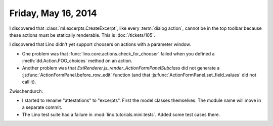 ====================
Friday, May 16, 2014
====================

I discovered that :class:`ml.excerpts.CreateExcerpt`, like every
:term:`dialog action`, cannot be in the top toolbar because these
actions must be statically renderable.  This is :doc:`/tickets/105`.

I discovered that Lino didn't yet support choosers on actions with a
parameter window.

- One problem was that :func:`lino.core.actions.check_for_chooser`
  failed when you defined a :meth:`dd.Action.FOO_choices` method on an
  action.

- Another problem was that
  `ExtRenderer.js_render_ActionFormPanelSubclass` did not generate a
  :js:func:`ActionFormPanel.before_row_edit` function (and that
  :js:func:`ActionFormPanel.set_field_values` did not call it).

Zwischendurch:

- I started to rename "attestations" to "excerpts". First the model
  classes themselves. The module name will move in a separate commit.

- The Lino test suite had a failure in
  :mod:`lino.tutorials.mini.tests`. Added some test cases there.
